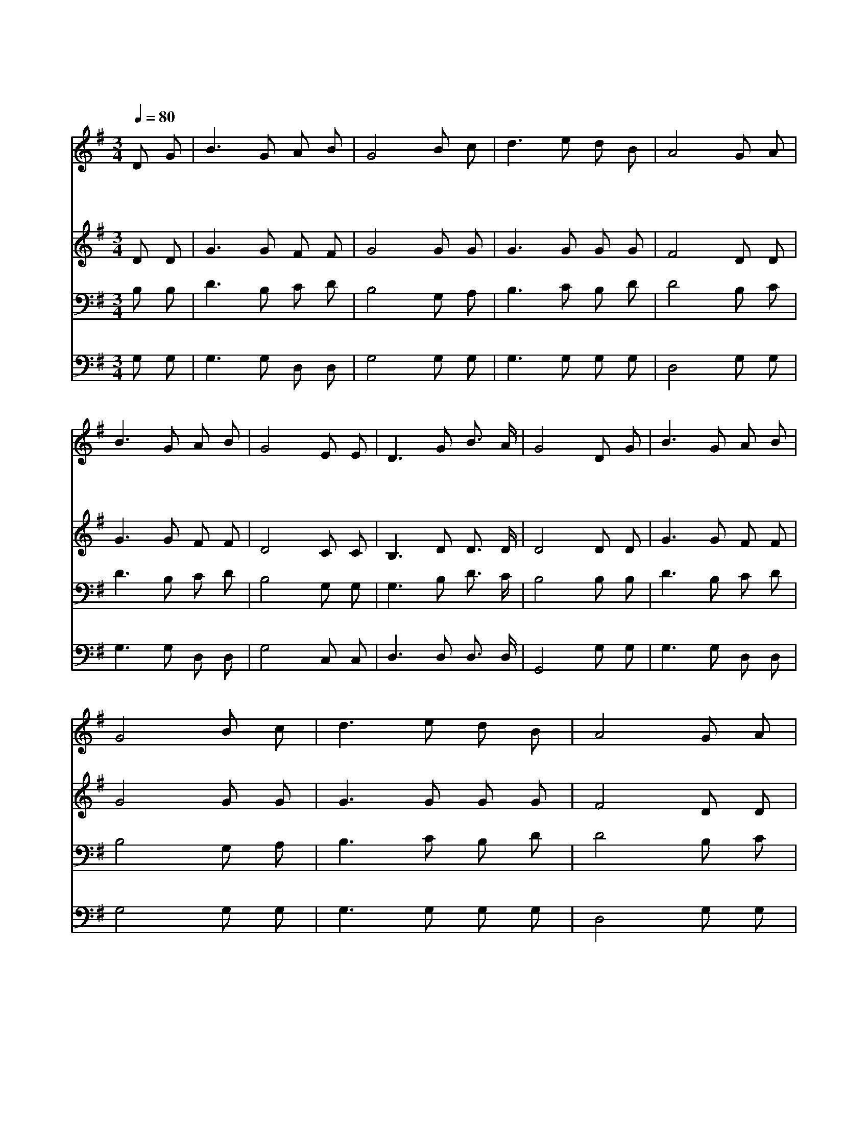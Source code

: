 X:387
T:멀리 멀리 갔더니
Z:W.G.Fischer
Z:Copyright © 1997 by Àü µµ È¯
Z:All Rights Reserved
%%score 1 2 3 4
L:1/8
Q:1/4=80
M:3/4
I:linebreak $
K:G
V:1 treble
V:2 treble
V:3 bass
V:4 bass
V:1
 D G | B3 G A B | G4 B c | d3 e d B | A4 G A | B3 G A B | G4 E E | D3 G B3/2 A/ | G4 D G | %9
w: 멀 리|멀 리 갔 더|니 처 량|하 고 곤 하|며 슬 프|고 또 외 로|와 정 처|없 이 다 니|니 예 수|
w: 예 수|예 수 내 주|여 섭 섭|하 여 울 때|에 눈 물|씻 어 주 시|고 나 를|위 로 하 소|서 * *|
w: 다 니|다 가 쉴 때|에 쓸 쓸|한 곳 만 나|도 홀 로|있 게 마 시|고 주 여|보 호 하 소|서 * *|
 B3 G A B | G4 B c | d3 e d B | A4 G A | B3 G A B | G4 E E | D3 G B3/2 A/ | G4 | G6 | G6 |] |] %20
w: 예 수 내 주|여 지 금|내 게 오 셔|서 떠 나|가 지 마 시|고 길 이|함 께 하 소|서|아|멘||
w: |||||||||||
w: |||||||||||
V:2
 D D | G3 G F F | G4 G G | G3 G G G | F4 D D | G3 G F F | D4 C C | B,3 D D3/2 D/ | D4 D D | %9
 G3 G F F | G4 G G | G3 G G G | F4 D D | G3 G F F | D4 C C | B,3 D D3/2 D/ | D4 | E6 | D6 |] |] %20
V:3
 B, B, | D3 B, C D | B,4 G, A, | B,3 C B, D | D4 B, C | D3 B, C D | B,4 G, G, | G,3 B, D3/2 C/ | %8
 B,4 B, B, | D3 B, C D | B,4 G, A, | B,3 C B, D | D4 B, C | D3 B, C D | B,4 G, G, | %15
 G,3 B, D3/2 C/ | B,4 | C6 | B,6 |] |] %20
V:4
 G, G, | G,3 G, D, D, | G,4 G, G, | G,3 G, G, G, | D,4 G, G, | G,3 G, D, D, | G,4 C, C, | %7
 D,3 D, D,3/2 D,/ | G,,4 G, G, | G,3 G, D, D, | G,4 G, G, | G,3 G, G, G, | D,4 G, G, | %13
 G,3 G, D, D, | G,4 C, C, | D,3 D, D,3/2 D,/ | G,,4 | C,6 | G,,6 |] |] %20
